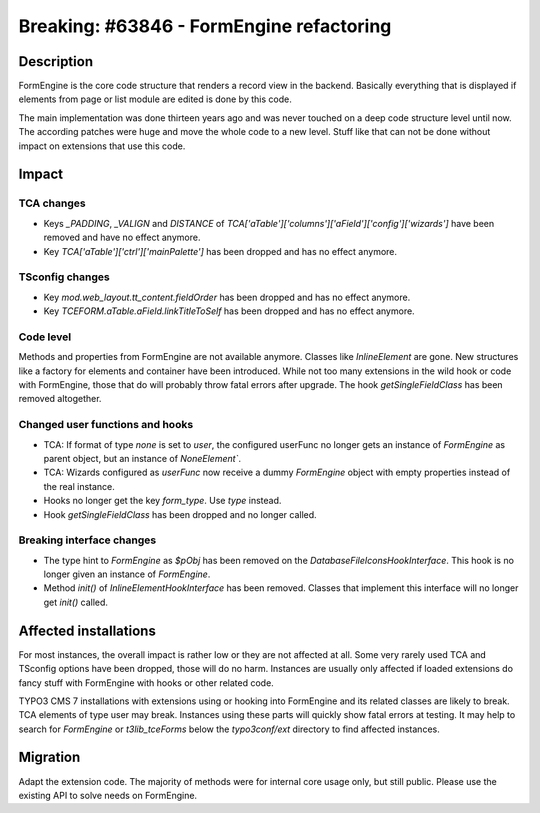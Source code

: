 =========================================
Breaking: #63846 - FormEngine refactoring
=========================================

Description
===========

FormEngine is the core code structure that renders a record view in the backend. Basically everything
that is displayed if elements from page or list module are edited is done by this code.

The main implementation was done thirteen years ago and was never touched on a deep code structure level
until now. The according patches were huge and move the whole code to a new level. Stuff like that can
not be done without impact on extensions that use this code.


Impact
======

TCA changes
-----------

* Keys `_PADDING`, `_VALIGN` and `DISTANCE` of `TCA['aTable']['columns']['aField']['config']['wizards']`
  have been removed and have no effect anymore.

* Key `TCA['aTable']['ctrl']['mainPalette']` has been dropped and has no effect anymore.

TSconfig changes
----------------

* Key `mod.web_layout.tt_content.fieldOrder` has been dropped and has no effect anymore.

* Key `TCEFORM.aTable.aField.linkTitleToSelf` has been dropped and has no effect anymore.


Code level
----------

Methods and properties from FormEngine are not available anymore. Classes like `InlineElement` are gone.
New structures like a factory for elements and container have been introduced.
While not too many extensions in the wild hook or code with FormEngine, those that do will probably throw
fatal errors after upgrade. The hook `getSingleFieldClass` has been removed altogether.

Changed user functions and hooks
--------------------------------

* TCA: If format of type `none` is set to `user`, the configured userFunc no longer gets an instance of `FormEngine`
  as parent object, but an instance of `NoneElement``.

* TCA: Wizards configured as `userFunc` now receive a dummy `FormEngine` object with empty properties instead
  of the real instance.

* Hooks no longer get the key `form_type`. Use `type` instead.

* Hook `getSingleFieldClass` has been dropped and no longer called.

Breaking interface changes
--------------------------

* The type hint to `FormEngine` as `$pObj` has been removed on the `DatabaseFileIconsHookInterface`.
  This hook is no longer given an instance of `FormEngine`.

* Method `init()` of `InlineElementHookInterface` has been removed. Classes that implement this interface will
  no longer get `init()` called.


Affected installations
======================

For most instances, the overall impact is rather low or they are not affected at all. Some very
rarely used TCA and TSconfig options have been dropped, those will do no harm. Instances are usually only affected
if loaded extensions do fancy stuff with FormEngine with hooks or other related code.

TYPO3 CMS 7 installations with extensions using or hooking into FormEngine and its related classes are
likely to break. TCA elements of type user may break. Instances using these parts will quickly show
fatal errors at testing. It may help to search for `FormEngine` or `t3lib_tceForms` below the `typo3conf/ext`
directory to find affected instances.


Migration
=========

Adapt the extension code. The majority of methods were for internal core usage only, but still public. Please
use the existing API to solve needs on FormEngine.
